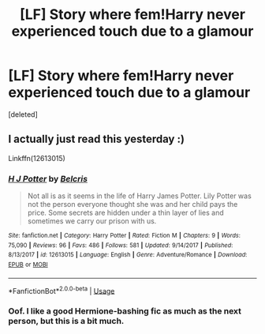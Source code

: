 #+TITLE: [LF] Story where fem!Harry never experienced touch due to a glamour

* [LF] Story where fem!Harry never experienced touch due to a glamour
:PROPERTIES:
:Score: 12
:DateUnix: 1588452406.0
:DateShort: 2020-May-03
:FlairText: Found - H J Potter by Belcris
:END:
[deleted]


** I actually just read this yesterday :)

Linkffn(12613015)
:PROPERTIES:
:Author: NinjaDust21
:Score: 3
:DateUnix: 1588463878.0
:DateShort: 2020-May-03
:END:

*** [[https://www.fanfiction.net/s/12613015/1/][*/H J Potter/*]] by [[https://www.fanfiction.net/u/1448192/Belcris][/Belcris/]]

#+begin_quote
  Not all is as it seems in the life of Harry James Potter. Lily Potter was not the person everyone thought she was and her child pays the price. Some secrets are hidden under a thin layer of lies and sometimes we carry our prison with us.
#+end_quote

^{/Site/:} ^{fanfiction.net} ^{*|*} ^{/Category/:} ^{Harry} ^{Potter} ^{*|*} ^{/Rated/:} ^{Fiction} ^{M} ^{*|*} ^{/Chapters/:} ^{9} ^{*|*} ^{/Words/:} ^{75,090} ^{*|*} ^{/Reviews/:} ^{96} ^{*|*} ^{/Favs/:} ^{486} ^{*|*} ^{/Follows/:} ^{581} ^{*|*} ^{/Updated/:} ^{9/14/2017} ^{*|*} ^{/Published/:} ^{8/13/2017} ^{*|*} ^{/id/:} ^{12613015} ^{*|*} ^{/Language/:} ^{English} ^{*|*} ^{/Genre/:} ^{Adventure/Romance} ^{*|*} ^{/Download/:} ^{[[http://www.ff2ebook.com/old/ffn-bot/index.php?id=12613015&source=ff&filetype=epub][EPUB]]} ^{or} ^{[[http://www.ff2ebook.com/old/ffn-bot/index.php?id=12613015&source=ff&filetype=mobi][MOBI]]}

--------------

*FanfictionBot*^{2.0.0-beta} | [[https://github.com/tusing/reddit-ffn-bot/wiki/Usage][Usage]]
:PROPERTIES:
:Author: FanfictionBot
:Score: 2
:DateUnix: 1588463898.0
:DateShort: 2020-May-03
:END:


*** Oof. I like a good Hermione-bashing fic as much as the next person, but this is a bit much.
:PROPERTIES:
:Author: YOB1997
:Score: 1
:DateUnix: 1588467906.0
:DateShort: 2020-May-03
:END:
